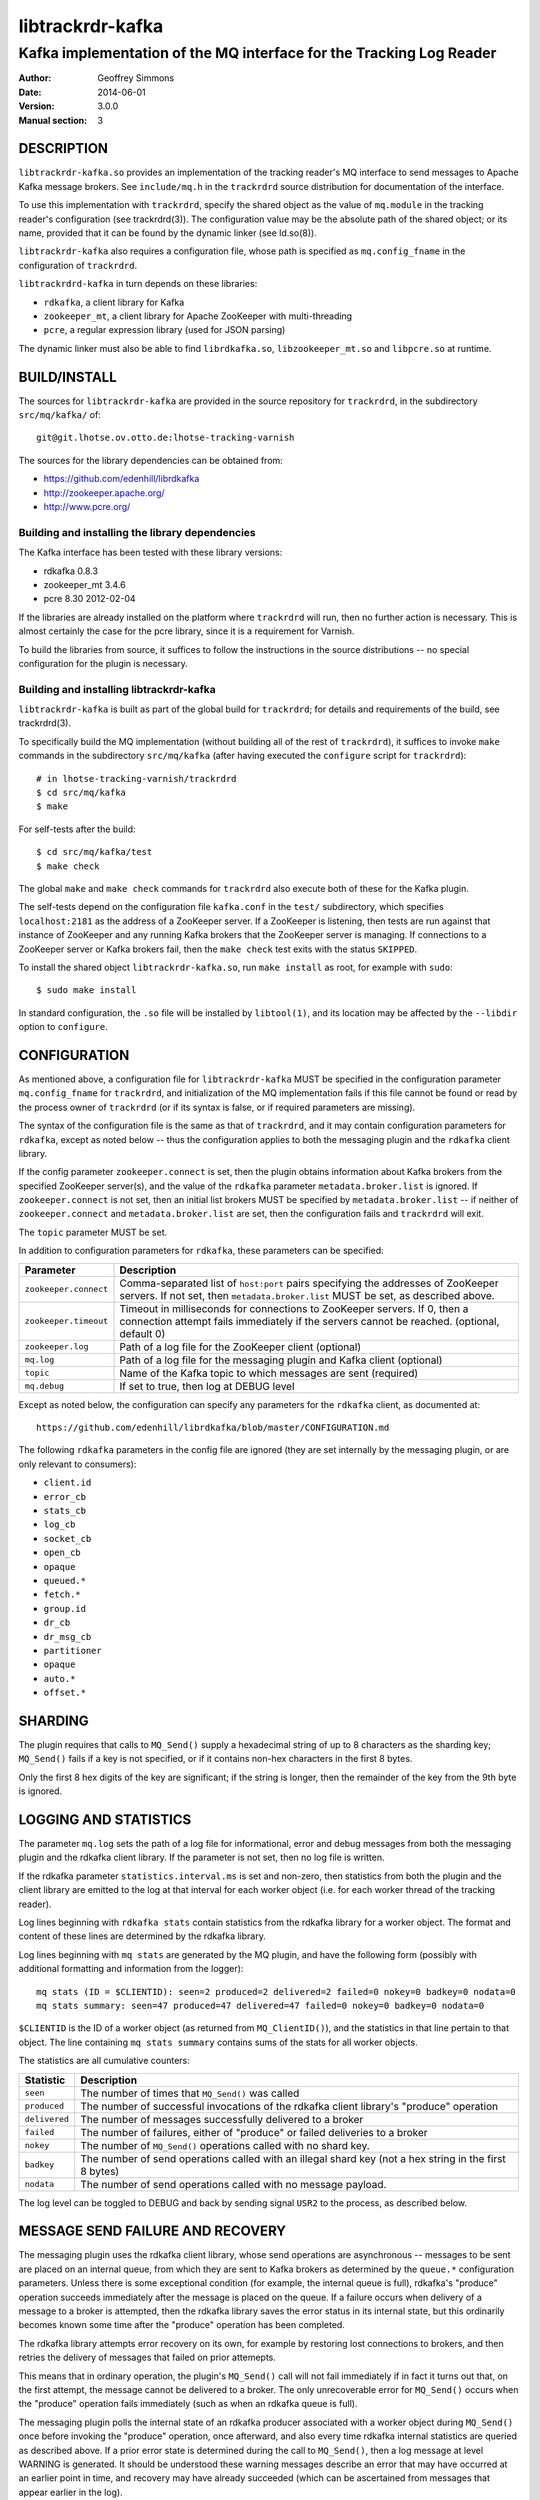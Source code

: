 .. _ref-trackrdrd:

==================
 libtrackrdr-kafka
==================

--------------------------------------------------------------------
Kafka implementation of the MQ interface for the Tracking Log Reader
--------------------------------------------------------------------

:Author: Geoffrey Simmons
:Date:   2014-06-01
:Version: 3.0.0
:Manual section: 3


DESCRIPTION
===========

``libtrackrdr-kafka.so`` provides an implementation of the tracking
reader's MQ interface to send messages to Apache Kafka message
brokers. See ``include/mq.h`` in the ``trackrdrd`` source distribution
for documentation of the interface.

To use this implementation with ``trackrdrd``, specify the shared
object as the value of ``mq.module`` in the tracking reader's
configuration (see trackrdrd(3)). The configuration value may be the
absolute path of the shared object; or its name, provided that it can
be found by the dynamic linker (see ld.so(8)).

``libtrackrdr-kafka`` also requires a configuration file, whose path
is specified as ``mq.config_fname`` in the configuration of
``trackrdrd``.

``libtrackrdrd-kafka`` in turn depends on these libraries:

* ``rdkafka``, a client library for Kafka
* ``zookeeper_mt``, a client library for Apache ZooKeeper with
  multi-threading
* ``pcre``, a regular expression library (used for JSON parsing)

The dynamic linker must also be able to find ``librdkafka.so``,
``libzookeeper_mt.so`` and ``libpcre.so`` at runtime.

BUILD/INSTALL
=============

The sources for ``libtrackrdr-kafka`` are provided in the source
repository for ``trackrdrd``, in the subdirectory ``src/mq/kafka/``
of::

	git@git.lhotse.ov.otto.de:lhotse-tracking-varnish

The sources for the library dependencies can be obtained from:

* https://github.com/edenhill/librdkafka
* http://zookeeper.apache.org/
* http://www.pcre.org/

Building and installing the library dependencies
------------------------------------------------

The Kafka interface has been tested with these library versions:

* rdkafka 0.8.3
* zookeeper_mt 3.4.6
* pcre 8.30 2012-02-04

If the libraries are already installed on the platform where
``trackrdrd`` will run, then no further action is necessary. This is
almost certainly the case for the pcre library, since it is a
requirement for Varnish.

To build the libraries from source, it suffices to follow the
instructions in the source distributions -- no special configuration
for the plugin is necessary.

Building and installing libtrackrdr-kafka
-----------------------------------------

``libtrackrdr-kafka`` is built as part of the global build for
``trackrdrd``; for details and requirements of the build, see
trackrdrd(3).

To specifically build the MQ implementation (without building all of
the rest of ``trackrdrd``), it suffices to invoke ``make`` commands in
the subdirectory ``src/mq/kafka`` (after having executed the
``configure`` script for ``trackrdrd``)::

        # in lhotse-tracking-varnish/trackrdrd
	$ cd src/mq/kafka
	$ make

For self-tests after the build::

        $ cd src/mq/kafka/test
	$ make check

The global ``make`` and ``make check`` commands for ``trackrdrd`` also
execute both of these for the Kafka plugin.

The self-tests depend on the configuration file ``kafka.conf`` in the
``test/`` subdirectory, which specifies ``localhost:2181`` as the
address of a ZooKeeper server. If a ZooKeeper is listening, then tests
are run against that instance of ZooKeeper and any running Kafka
brokers that the ZooKeeper server is managing. If connections to a
ZooKeeper server or Kafka brokers fail, then the ``make check`` test
exits with the status ``SKIPPED``.

To install the shared object ``libtrackrdr-kafka.so``, run ``make
install`` as root, for example with ``sudo``::

	$ sudo make install

In standard configuration, the ``.so`` file will be installed by
``libtool(1)``, and its location may be affected by the ``--libdir``
option to ``configure``.

CONFIGURATION
=============

As mentioned above, a configuration file for ``libtrackrdr-kafka``
MUST be specified in the configuration parameter ``mq.config_fname``
for ``trackrdrd``, and initialization of the MQ implementation fails
if this file cannot be found or read by the process owner of
``trackrdrd`` (or if its syntax is false, or if required parameters
are missing).

The syntax of the configuration file is the same as that of
``trackrdrd``, and it may contain configuration parameters for
``rdkafka``, except as noted below -- thus the configuration applies
to both the messaging plugin and the ``rdkafka`` client library.

If the config parameter ``zookeeper.connect`` is set, then the plugin
obtains information about Kafka brokers from the specified ZooKeeper
server(s), and the value of the ``rdkafka`` parameter
``metadata.broker.list`` is ignored. If ``zookeeper.connect`` is not
set, then an initial list brokers MUST be specified by
``metadata.broker.list`` -- if neither of ``zookeeper.connect`` and
``metadata.broker.list`` are set, then the configuration fails and
``trackrdrd`` will exit.

The ``topic`` parameter MUST be set.

In addition to configuration parameters for ``rdkafka``, these
parameters can be specified:

===================== ==========================================================
Parameter             Description
===================== ==========================================================
``zookeeper.connect`` Comma-separated list of ``host:port`` pairs specifying
                      the addresses of ZooKeeper servers. If not set, then
                      ``metadata.broker.list`` MUST be set, as described above.
--------------------- ----------------------------------------------------------
``zookeeper.timeout`` Timeout in milliseconds for connections to ZooKeeper
                      servers. If 0, then a connection attempt fails immediately
                      if the servers cannot be reached. (optional, default 0)
--------------------- ----------------------------------------------------------
``zookeeper.log``     Path of a log file for the ZooKeeper client (optional)
--------------------- ----------------------------------------------------------
``mq.log``            Path of a log file for the messaging plugin and Kafka
                      client (optional)
--------------------- ----------------------------------------------------------
``topic``             Name of the Kafka topic to which messages are sent
                      (required)
--------------------- ----------------------------------------------------------
``mq.debug``          If set to true, then log at DEBUG level
===================== ==========================================================

Except as noted below, the configuration can specify any parameters for
the ``rdkafka`` client, as documented at::

	https://github.com/edenhill/librdkafka/blob/master/CONFIGURATION.md

The following ``rdkafka`` parameters in the config file are ignored
(they are set internally by the messaging plugin, or are only relevant
to consumers):

* ``client.id``
* ``error_cb``
* ``stats_cb``
* ``log_cb``
* ``socket_cb``
* ``open_cb``
* ``opaque``
* ``queued.*``
* ``fetch.*``
* ``group.id``
* ``dr_cb``
* ``dr_msg_cb``
* ``partitioner``
* ``opaque``
* ``auto.*``
* ``offset.*``

SHARDING
========

The plugin requires that calls to ``MQ_Send()`` supply a hexadecimal
string of up to 8 characters as the sharding key; ``MQ_Send()`` fails
if a key is not specified, or if it contains non-hex characters in the
first 8 bytes.

Only the first 8 hex digits of the key are significant; if the string
is longer, then the remainder of the key from the 9th byte is ignored.

LOGGING AND STATISTICS
======================

The parameter ``mq.log`` sets the path of a log file for
informational, error and debug messages from both the messaging plugin
and the rdkafka client library. If the parameter is not set, then no
log file is written.

If the rdkafka parameter ``statistics.interval.ms`` is set and
non-zero, then statistics from both the plugin and the client library
are emitted to the log at that interval for each worker object
(i.e. for each worker thread of the tracking reader).

Log lines beginning with ``rdkafka stats`` contain statistics from the
rdkafka library for a worker object. The format and content of these
lines are determined by the rdkafka library.

Log lines beginning with ``mq stats`` are generated by the MQ plugin,
and have the following form (possibly with additional formatting and
information from the logger)::

        mq stats (ID = $CLIENTID): seen=2 produced=2 delivered=2 failed=0 nokey=0 badkey=0 nodata=0
        mq stats summary: seen=47 produced=47 delivered=47 failed=0 nokey=0 badkey=0 nodata=0

``$CLIENTID`` is the ID of a worker object (as returned from
``MQ_ClientID()``), and the statistics in that line pertain to that
object. The line containing ``mq stats summary`` contains sums of the
stats for all worker objects.

The statistics are all cumulative counters:

===================== ==========================================================
Statistic             Description
===================== ==========================================================
``seen``              The number of times that ``MQ_Send()`` was called
--------------------- ----------------------------------------------------------
``produced``          The number of successful invocations of the rdkafka
                      client library's "produce" operation
--------------------- ----------------------------------------------------------
``delivered``         The number of messages successfully delivered to a broker
--------------------- ----------------------------------------------------------
``failed``            The number of failures, either of "produce" or failed
                      deliveries to a broker
--------------------- ----------------------------------------------------------
``nokey``             The number of ``MQ_Send()`` operations called with no
                      shard key.
--------------------- ----------------------------------------------------------
``badkey``            The number of send operations called with an illegal
                      shard key (not a hex string in the first 8 bytes)
--------------------- ----------------------------------------------------------
``nodata``            The number of send operations called with no message
                      payload.
===================== ==========================================================

The log level can be toggled to DEBUG and back by sending signal
``USR2`` to the process, as described below.

MESSAGE SEND FAILURE AND RECOVERY
=================================

The messaging plugin uses the rdkafka client library, whose send
operations are asynchronous -- messages to be sent are placed on an
internal queue, from which they are sent to Kafka brokers as
determined by the ``queue.*`` configuration parameters. Unless there
is some exceptional condition (for example, the internal queue is
full), rdkafka's "produce" operation succeeds immediately after the
message is placed on the queue. If a failure occurs when delivery of a
message to a broker is attempted, then the rdkafka library saves the
error status in its internal state, but this ordinarily becomes known
some time after the "produce" operation has been completed.

The rdkafka library attempts error recovery on its own, for example by
restoring lost connections to brokers, and then retries the delivery
of messages that failed on prior attemepts.

This means that in ordinary operation, the plugin's ``MQ_Send()`` call
will not fail immediately if in fact it turns out that, on the first
attempt, the message cannot be delivered to a broker. The only
unrecoverable error for ``MQ_Send()`` occurs when the "produce"
operation fails immediately (such as when an rdkafka queue is full).

The messaging plugin polls the internal state of an rdkafka producer
associated with a worker object during ``MQ_Send()`` once before
invoking the "produce" operation, once afterward, and also every time
rdkafka internal statistics are queried as described above. If a prior
error state is determined during the call to ``MQ_Send()``, then a log
message at level WARNING is generated. It should be understood these
warning messages describe an error that may have occurred at an
earlier point in time, and recovery may have already succeeded (which
can be ascertained from messages that appear earlier in the log).

SIGNALS
=======

The message plugin overrides the signal handler of the tracking
reader's child process for signal ``USR2`` (see signal(7)), so that it
toggles the DEBUG log level when the process receives the signal.

The initial log level is set by the configuration parameter
``mq.debug`` when the plugin is initialized, and the level is changed
from this level to DEBUG, or from DEBUG back to the initial level,
when ``USR2`` is sent to the process (for example by using
kill(1)). Log level toggling affects logging for the messaging plugin
as well as the rdkafka and zookeeper client libraries.

Logging at DEBUG level may be very verbose, so that log files may
become very large (and partitions may overflow) if DEBUG level is left
on for a long time.

SEE ALSO
========

* ``trackrdrd(3)``
* ``ld.so(8)``
* http://kafka.apache.org/
* http://zookeeper.apache.org/
* https://github.com/edenhill/librdkafka
* http://zookeeper.apache.org/doc/r3.4.6/zookeeperProgrammers.html#C+Binding

COPYRIGHT AND LICENCE
=====================

Both the software and this document are governed by a BSD 2-clause
licence.

| Copyright (c) 2014 UPLEX Nils Goroll Systemoptimierung
| Copyright (c) 2014 Otto Gmbh & Co KG
| All rights reserved
| Use only with permission

| Author: Geoffrey Simmons <geoffrey.simmons@uplex.de>

Redistribution and use in source and binary forms, with or without
modification, are permitted provided that the following conditions
are met:

1. Redistributions of source code must retain the above copyright
   notice, this list of conditions and the following disclaimer.
2. Redistributions in binary form must reproduce the above copyright
   notice, this list of conditions and the following disclaimer in the
   documentation and/or other materials provided with the distribution.

THIS SOFTWARE IS PROVIDED BY THE AUTHOR AND CONTRIBUTORS "AS IS" AND
ANY EXPRESS OR IMPLIED WARRANTIES, INCLUDING, BUT NOT LIMITED TO, THE
IMPLIED WARRANTIES OF MERCHANTABILITY AND FITNESS FOR A PARTICULAR PURPOSE
ARE DISCLAIMED.  IN NO EVENT SHALL AUTHOR OR CONTRIBUTORS BE LIABLE
FOR ANY DIRECT, INDIRECT, INCIDENTAL, SPECIAL, EXEMPLARY, OR CONSEQUENTIAL
DAMAGES (INCLUDING, BUT NOT LIMITED TO, PROCUREMENT OF SUBSTITUTE GOODS
OR SERVICES; LOSS OF USE, DATA, OR PROFITS; OR BUSINESS INTERRUPTION)
HOWEVER CAUSED AND ON ANY THEORY OF LIABILITY, WHETHER IN CONTRACT, STRICT
LIABILITY, OR TORT (INCLUDING NEGLIGENCE OR OTHERWISE) ARISING IN ANY WAY
OUT OF THE USE OF THIS SOFTWARE, EVEN IF ADVISED OF THE POSSIBILITY OF
SUCH DAMAGE.
